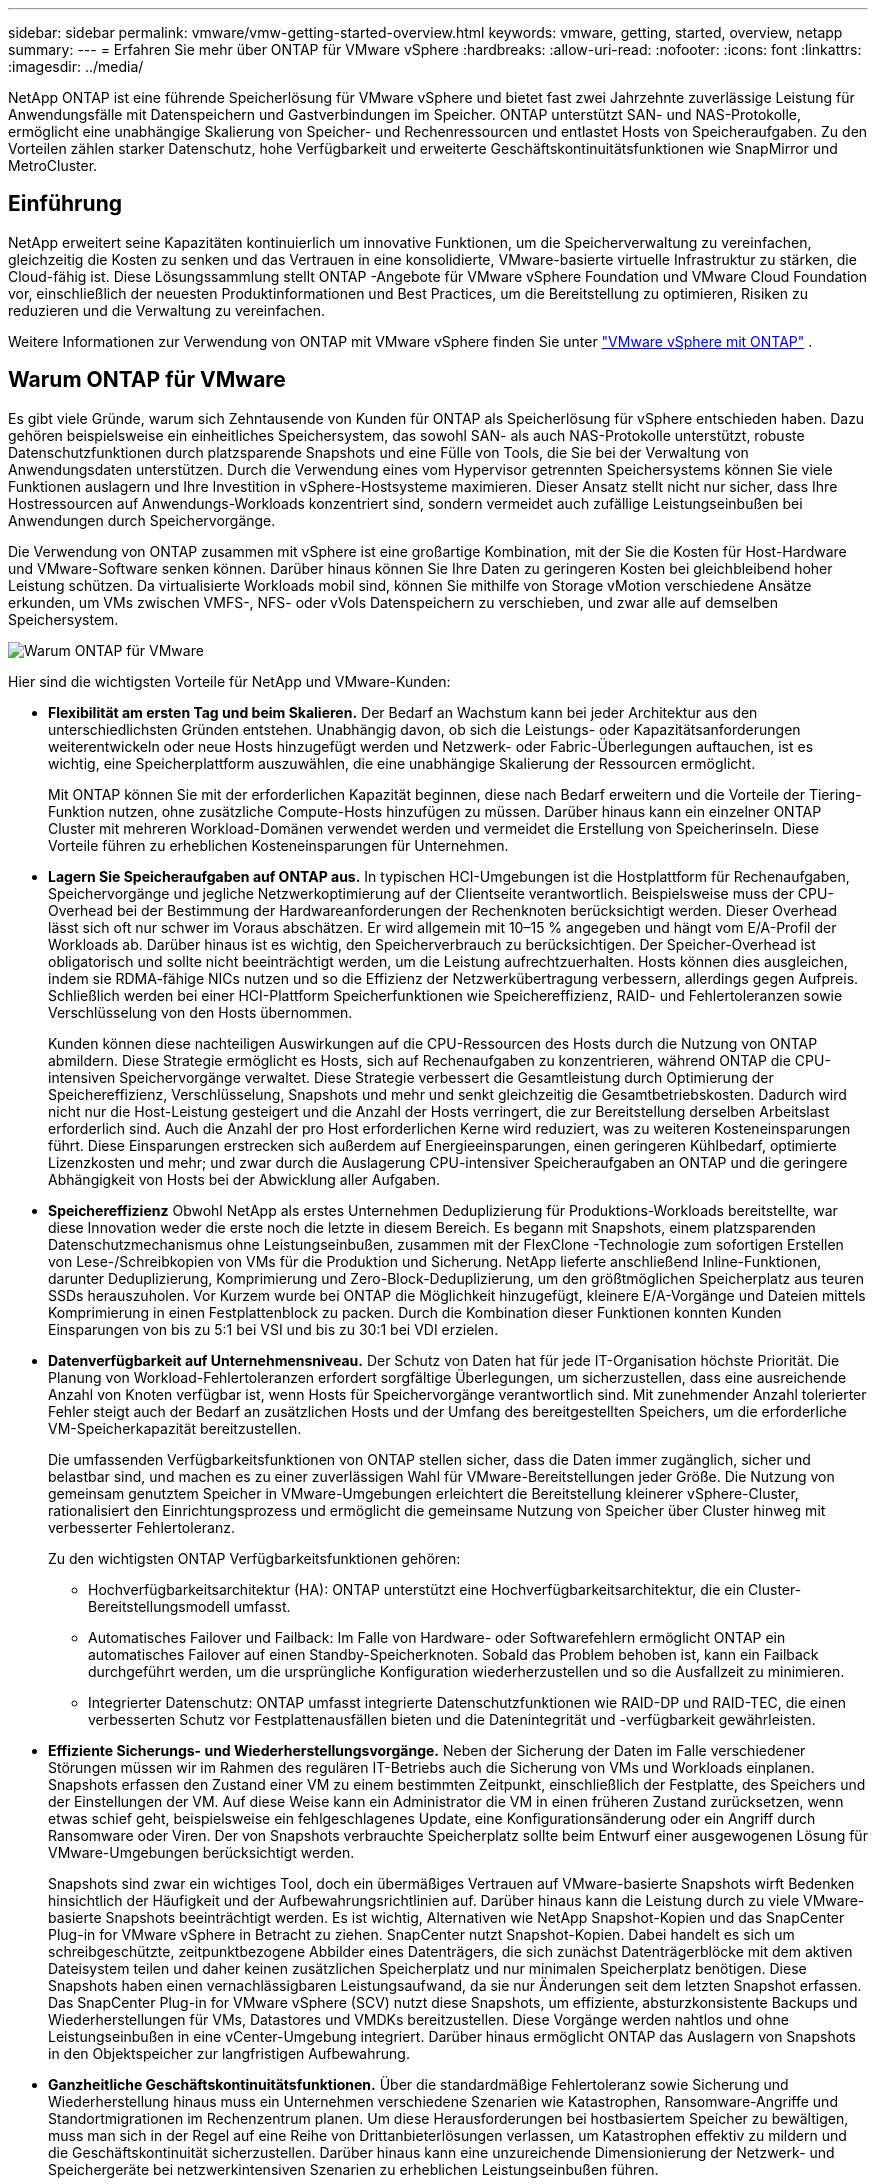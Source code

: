 ---
sidebar: sidebar 
permalink: vmware/vmw-getting-started-overview.html 
keywords: vmware, getting, started, overview, netapp 
summary:  
---
= Erfahren Sie mehr über ONTAP für VMware vSphere
:hardbreaks:
:allow-uri-read: 
:nofooter: 
:icons: font
:linkattrs: 
:imagesdir: ../media/


[role="lead"]
NetApp ONTAP ist eine führende Speicherlösung für VMware vSphere und bietet fast zwei Jahrzehnte zuverlässige Leistung für Anwendungsfälle mit Datenspeichern und Gastverbindungen im Speicher.  ONTAP unterstützt SAN- und NAS-Protokolle, ermöglicht eine unabhängige Skalierung von Speicher- und Rechenressourcen und entlastet Hosts von Speicheraufgaben.  Zu den Vorteilen zählen starker Datenschutz, hohe Verfügbarkeit und erweiterte Geschäftskontinuitätsfunktionen wie SnapMirror und MetroCluster.



== Einführung

NetApp erweitert seine Kapazitäten kontinuierlich um innovative Funktionen, um die Speicherverwaltung zu vereinfachen, gleichzeitig die Kosten zu senken und das Vertrauen in eine konsolidierte, VMware-basierte virtuelle Infrastruktur zu stärken, die Cloud-fähig ist.  Diese Lösungssammlung stellt ONTAP -Angebote für VMware vSphere Foundation und VMware Cloud Foundation vor, einschließlich der neuesten Produktinformationen und Best Practices, um die Bereitstellung zu optimieren, Risiken zu reduzieren und die Verwaltung zu vereinfachen.

Weitere Informationen zur Verwendung von ONTAP mit VMware vSphere finden Sie unter https://docs.netapp.com/us-en/ontap-apps-dbs/vmware/vmware-vsphere-overview.html["VMware vSphere mit ONTAP"] .



== Warum ONTAP für VMware

Es gibt viele Gründe, warum sich Zehntausende von Kunden für ONTAP als Speicherlösung für vSphere entschieden haben. Dazu gehören beispielsweise ein einheitliches Speichersystem, das sowohl SAN- als auch NAS-Protokolle unterstützt, robuste Datenschutzfunktionen durch platzsparende Snapshots und eine Fülle von Tools, die Sie bei der Verwaltung von Anwendungsdaten unterstützen.  Durch die Verwendung eines vom Hypervisor getrennten Speichersystems können Sie viele Funktionen auslagern und Ihre Investition in vSphere-Hostsysteme maximieren.  Dieser Ansatz stellt nicht nur sicher, dass Ihre Hostressourcen auf Anwendungs-Workloads konzentriert sind, sondern vermeidet auch zufällige Leistungseinbußen bei Anwendungen durch Speichervorgänge.

Die Verwendung von ONTAP zusammen mit vSphere ist eine großartige Kombination, mit der Sie die Kosten für Host-Hardware und VMware-Software senken können. Darüber hinaus können Sie Ihre Daten zu geringeren Kosten bei gleichbleibend hoher Leistung schützen. Da virtualisierte Workloads mobil sind, können Sie mithilfe von Storage vMotion verschiedene Ansätze erkunden, um VMs zwischen VMFS-, NFS- oder vVols Datenspeichern zu verschieben, und zwar alle auf demselben Speichersystem.

image:why-ontap-for-vmware-002.png["Warum ONTAP für VMware"]

Hier sind die wichtigsten Vorteile für NetApp und VMware-Kunden:

* *Flexibilität am ersten Tag und beim Skalieren.*  Der Bedarf an Wachstum kann bei jeder Architektur aus den unterschiedlichsten Gründen entstehen.  Unabhängig davon, ob sich die Leistungs- oder Kapazitätsanforderungen weiterentwickeln oder neue Hosts hinzugefügt werden und Netzwerk- oder Fabric-Überlegungen auftauchen, ist es wichtig, eine Speicherplattform auszuwählen, die eine unabhängige Skalierung der Ressourcen ermöglicht.
+
Mit ONTAP können Sie mit der erforderlichen Kapazität beginnen, diese nach Bedarf erweitern und die Vorteile der Tiering-Funktion nutzen, ohne zusätzliche Compute-Hosts hinzufügen zu müssen.  Darüber hinaus kann ein einzelner ONTAP Cluster mit mehreren Workload-Domänen verwendet werden und vermeidet die Erstellung von Speicherinseln.  Diese Vorteile führen zu erheblichen Kosteneinsparungen für Unternehmen.

* *Lagern Sie Speicheraufgaben auf ONTAP aus.*  In typischen HCI-Umgebungen ist die Hostplattform für Rechenaufgaben, Speichervorgänge und jegliche Netzwerkoptimierung auf der Clientseite verantwortlich.  Beispielsweise muss der CPU-Overhead bei der Bestimmung der Hardwareanforderungen der Rechenknoten berücksichtigt werden.  Dieser Overhead lässt sich oft nur schwer im Voraus abschätzen. Er wird allgemein mit 10–15 % angegeben und hängt vom E/A-Profil der Workloads ab.  Darüber hinaus ist es wichtig, den Speicherverbrauch zu berücksichtigen.  Der Speicher-Overhead ist obligatorisch und sollte nicht beeinträchtigt werden, um die Leistung aufrechtzuerhalten.  Hosts können dies ausgleichen, indem sie RDMA-fähige NICs nutzen und so die Effizienz der Netzwerkübertragung verbessern, allerdings gegen Aufpreis.  Schließlich werden bei einer HCI-Plattform Speicherfunktionen wie Speichereffizienz, RAID- und Fehlertoleranzen sowie Verschlüsselung von den Hosts übernommen.
+
Kunden können diese nachteiligen Auswirkungen auf die CPU-Ressourcen des Hosts durch die Nutzung von ONTAP abmildern.  Diese Strategie ermöglicht es Hosts, sich auf Rechenaufgaben zu konzentrieren, während ONTAP die CPU-intensiven Speichervorgänge verwaltet.  Diese Strategie verbessert die Gesamtleistung durch Optimierung der Speichereffizienz, Verschlüsselung, Snapshots und mehr und senkt gleichzeitig die Gesamtbetriebskosten.  Dadurch wird nicht nur die Host-Leistung gesteigert und die Anzahl der Hosts verringert, die zur Bereitstellung derselben Arbeitslast erforderlich sind. Auch die Anzahl der pro Host erforderlichen Kerne wird reduziert, was zu weiteren Kosteneinsparungen führt.  Diese Einsparungen erstrecken sich außerdem auf Energieeinsparungen, einen geringeren Kühlbedarf, optimierte Lizenzkosten und mehr; und zwar durch die Auslagerung CPU-intensiver Speicheraufgaben an ONTAP und die geringere Abhängigkeit von Hosts bei der Abwicklung aller Aufgaben.

* *Speichereffizienz* Obwohl NetApp als erstes Unternehmen Deduplizierung für Produktions-Workloads bereitstellte, war diese Innovation weder die erste noch die letzte in diesem Bereich. Es begann mit Snapshots, einem platzsparenden Datenschutzmechanismus ohne Leistungseinbußen, zusammen mit der FlexClone -Technologie zum sofortigen Erstellen von Lese-/Schreibkopien von VMs für die Produktion und Sicherung. NetApp lieferte anschließend Inline-Funktionen, darunter Deduplizierung, Komprimierung und Zero-Block-Deduplizierung, um den größtmöglichen Speicherplatz aus teuren SSDs herauszuholen.  Vor Kurzem wurde bei ONTAP die Möglichkeit hinzugefügt, kleinere E/A-Vorgänge und Dateien mittels Komprimierung in einen Festplattenblock zu packen.  Durch die Kombination dieser Funktionen konnten Kunden Einsparungen von bis zu 5:1 bei VSI und bis zu 30:1 bei VDI erzielen.
* *Datenverfügbarkeit auf Unternehmensniveau.*  Der Schutz von Daten hat für jede IT-Organisation höchste Priorität.  Die Planung von Workload-Fehlertoleranzen erfordert sorgfältige Überlegungen, um sicherzustellen, dass eine ausreichende Anzahl von Knoten verfügbar ist, wenn Hosts für Speichervorgänge verantwortlich sind.  Mit zunehmender Anzahl tolerierter Fehler steigt auch der Bedarf an zusätzlichen Hosts und der Umfang des bereitgestellten Speichers, um die erforderliche VM-Speicherkapazität bereitzustellen.
+
Die umfassenden Verfügbarkeitsfunktionen von ONTAP stellen sicher, dass die Daten immer zugänglich, sicher und belastbar sind, und machen es zu einer zuverlässigen Wahl für VMware-Bereitstellungen jeder Größe.  Die Nutzung von gemeinsam genutztem Speicher in VMware-Umgebungen erleichtert die Bereitstellung kleinerer vSphere-Cluster, rationalisiert den Einrichtungsprozess und ermöglicht die gemeinsame Nutzung von Speicher über Cluster hinweg mit verbesserter Fehlertoleranz.

+
Zu den wichtigsten ONTAP Verfügbarkeitsfunktionen gehören:

+
** Hochverfügbarkeitsarchitektur (HA): ONTAP unterstützt eine Hochverfügbarkeitsarchitektur, die ein Cluster-Bereitstellungsmodell umfasst.
** Automatisches Failover und Failback: Im Falle von Hardware- oder Softwarefehlern ermöglicht ONTAP ein automatisches Failover auf einen Standby-Speicherknoten.  Sobald das Problem behoben ist, kann ein Failback durchgeführt werden, um die ursprüngliche Konfiguration wiederherzustellen und so die Ausfallzeit zu minimieren.
** Integrierter Datenschutz: ONTAP umfasst integrierte Datenschutzfunktionen wie RAID-DP und RAID-TEC, die einen verbesserten Schutz vor Festplattenausfällen bieten und die Datenintegrität und -verfügbarkeit gewährleisten.


* *Effiziente Sicherungs- und Wiederherstellungsvorgänge.*  Neben der Sicherung der Daten im Falle verschiedener Störungen müssen wir im Rahmen des regulären IT-Betriebs auch die Sicherung von VMs und Workloads einplanen.  Snapshots erfassen den Zustand einer VM zu einem bestimmten Zeitpunkt, einschließlich der Festplatte, des Speichers und der Einstellungen der VM.  Auf diese Weise kann ein Administrator die VM in einen früheren Zustand zurücksetzen, wenn etwas schief geht, beispielsweise ein fehlgeschlagenes Update, eine Konfigurationsänderung oder ein Angriff durch Ransomware oder Viren.  Der von Snapshots verbrauchte Speicherplatz sollte beim Entwurf einer ausgewogenen Lösung für VMware-Umgebungen berücksichtigt werden.
+
Snapshots sind zwar ein wichtiges Tool, doch ein übermäßiges Vertrauen auf VMware-basierte Snapshots wirft Bedenken hinsichtlich der Häufigkeit und der Aufbewahrungsrichtlinien auf.  Darüber hinaus kann die Leistung durch zu viele VMware-basierte Snapshots beeinträchtigt werden.  Es ist wichtig, Alternativen wie NetApp Snapshot-Kopien und das SnapCenter Plug-in for VMware vSphere in Betracht zu ziehen.  SnapCenter nutzt Snapshot-Kopien. Dabei handelt es sich um schreibgeschützte, zeitpunktbezogene Abbilder eines Datenträgers, die sich zunächst Datenträgerblöcke mit dem aktiven Dateisystem teilen und daher keinen zusätzlichen Speicherplatz und nur minimalen Speicherplatz benötigen.  Diese Snapshots haben einen vernachlässigbaren Leistungsaufwand, da sie nur Änderungen seit dem letzten Snapshot erfassen.  Das SnapCenter Plug-in for VMware vSphere (SCV) nutzt diese Snapshots, um effiziente, absturzkonsistente Backups und Wiederherstellungen für VMs, Datastores und VMDKs bereitzustellen.  Diese Vorgänge werden nahtlos und ohne Leistungseinbußen in eine vCenter-Umgebung integriert.  Darüber hinaus ermöglicht ONTAP das Auslagern von Snapshots in den Objektspeicher zur langfristigen Aufbewahrung.

* *Ganzheitliche Geschäftskontinuitätsfunktionen.*  Über die standardmäßige Fehlertoleranz sowie Sicherung und Wiederherstellung hinaus muss ein Unternehmen verschiedene Szenarien wie Katastrophen, Ransomware-Angriffe und Standortmigrationen im Rechenzentrum planen.  Um diese Herausforderungen bei hostbasiertem Speicher zu bewältigen, muss man sich in der Regel auf eine Reihe von Drittanbieterlösungen verlassen, um Katastrophen effektiv zu mildern und die Geschäftskontinuität sicherzustellen.  Darüber hinaus kann eine unzureichende Dimensionierung der Netzwerk- und Speichergeräte bei netzwerkintensiven Szenarien zu erheblichen Leistungseinbußen führen.
+
Aufbauend auf seinen Verfügbarkeitsfunktionen sowie seinen Backup- und Wiederherstellungsfunktionen ist ONTAP ein integraler Bestandteil einer umfassenden Business-Continuity-Strategie für VMware-Umgebungen.  Organisationen benötigen VMs und Workloads, die sowohl während des Normalbetriebs als auch während der Wartungsarbeiten nahtlos verfügbar sind, über robuste Schutz- und Wiederherstellungsfunktionen verfügen und platzsparende und kostengünstige Disaster-Recovery-Lösungen nutzen können.

+
Zu den wichtigsten Funktionen von ONTAP Business Continuity gehören:

+
** Datenreplikation mit SnapMirror: SnapMirror nutzt Snapshot-Kopien und ermöglicht die asynchrone und synchrone Replikation von Daten an Remote-Standorte oder in Cloud-Umgebungen zur Notfallwiederherstellung.
** MetroCluster: Die MetroCluster -Technologie von ONTAP ermöglicht eine synchrone Replikation zwischen geografisch getrennten Standorten und stellt so sicher, dass im Falle eines Standortausfalls kein Datenverlust auftritt und eine schnelle Wiederherstellung möglich ist.
** Cloud-Tiering: Cloud-Tiering identifiziert automatisch kalte Daten (Daten, auf die selten zugegriffen wird) auf dem Primärspeicher und verschiebt sie in einen kostengünstigeren Objektspeicher, entweder in der Cloud oder vor Ort.
** BlueXP DRaaS: NetApp BlueXP Disaster Recovery as a Service (DRaaS) ist eine umfassende Lösung, die Unternehmen robuste Disaster-Recovery-Funktionen bietet und im Katastrophenfall Datenschutz, schnelle Wiederherstellung und Geschäftskontinuität gewährleistet.



